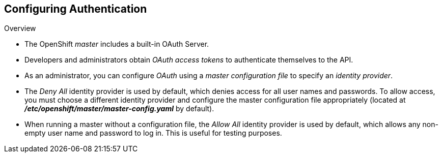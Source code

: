== Configuring Authentication
:noaudio:

.Overview
* The OpenShift _master_ includes a built-in OAuth Server.
* Developers and administrators obtain _OAuth access tokens_ to authenticate
themselves to the API.

* As an administrator, you can configure _OAuth_ using a
_master configuration file_ to specify an _identity provider_.

* The _Deny All_ identity provider is used by default, which denies access for
all user names and passwords. To allow access, you must choose a different
identity provider and configure the master
configuration file appropriately (located at
*_/etc/openshift/master/master-config.yaml_* by default).

* When running a master without a configuration file, the _Allow All_ identity
provider is used by default, which allows any non-empty user name and password to log in. This is
useful for testing purposes.

ifdef::showscript[]
=== Transcript

endif::showscript[]

